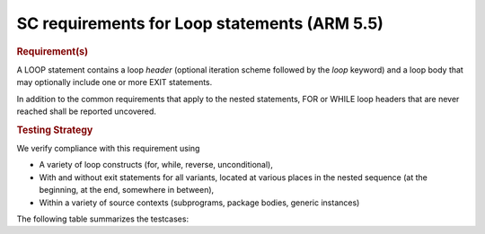 SC requirements for Loop statements (ARM 5.5)
=============================================


.. rubric:: Requirement(s)



A LOOP statement contains a loop *header* (optional iteration scheme followed
by the `loop` keyword) and a loop body that may optionally include one or more
EXIT statements.

In addition to the common requirements that apply to the nested statements,
FOR or WHILE loop headers that are never reached shall be reported uncovered.


.. rubric:: Testing Strategy



We verify compliance with this requirement using

* A variety of loop constructs (for, while, reverse, unconditional),

* With and without exit statements for all variants, located at various places
  in the nested sequence (at the beginning, at the end, somewhere in between),

* Within a variety of source contexts (subprograms, package
  bodies, generic instances)

The following table summarizes the testcases:


.. qmlink:: TCIndexImporter

   *



